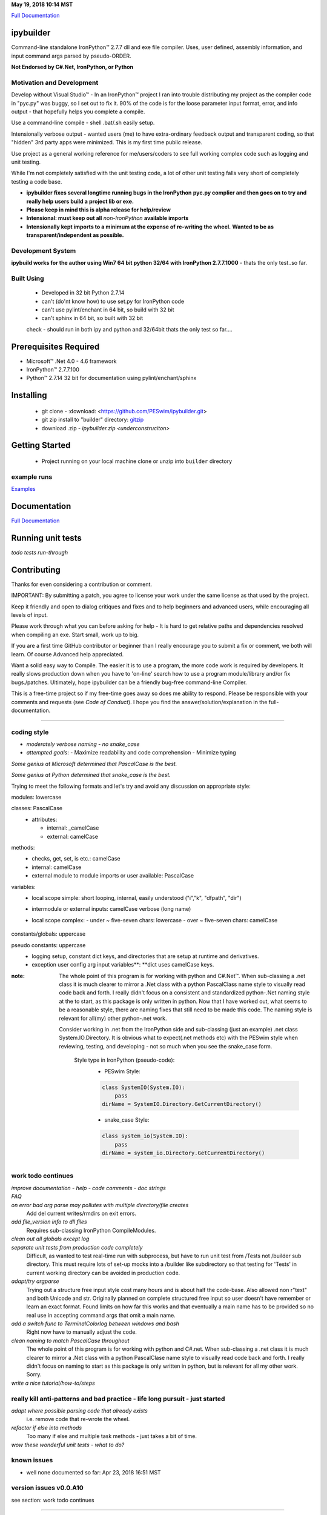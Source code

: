 ..  created on Fri Mar 24 17:26:26 2018
..  author: PE LLC peswin@mindspring.com
..  copyright: 2018, Howard Dunn. Apache 2.0 v2 licensed.
.. _Full Documentation:   https://peswim.github.io/ipybuilder/
.. _Examples:  https://peswim.github.io/ipybuilder/indxexplr.html
.. _gitzip:  https://github.com/PESwim/ipybuilder

.. |trade| unicode:: U+02122

**May 19, 2018 10:14 MST**

`Full Documentation`_

ipybuilder
==========

Command-line standalone IronPython™ 2.7.7 dll and exe file compiler. Uses, user
defined, assembly information, and input command args parsed by pseudo-ORDER. 

**Not Endorsed by C#.Net, IronPython, or Python**

Motivation and Development
--------------------------

Develop without Visual Studio\ |trade| - In an IronPython\ |trade| project I
ran into trouble distributing my project as the compiler code in "pyc.py" was
buggy, so I set out to fix it. 90% of the code is for the loose parameter input
format, error, and info output - that hopefully helps you complete a compile.

Use a command-line compile - shell .bat/.sh easily setup.

Intensionally verbose output - wanted users (me) to have extra-ordinary
feedback output and transparent coding, so that "hidden" 3rd party apps were
minimized. This is my first time public release. 

Use project as a general working reference for me/users/coders to see full
working complex code such as logging and unit testing.

While I'm not completely satisfied with the unit testing code, a lot of
other unit testing falls very short of completely testing a code base.
 
- **ipybuilder fixes several longtime running bugs in the IronPython**
  **pyc.py complier and then goes on to try and really help users build a**
  **project lib or exe.**

- **Please keep in mind this is alpha release for help/review**
  
- **Intensional: must keep out all** *non-IronPython* **available imports**
  
- **Intensionally kept imports to a minimum at the expense of re-writing the wheel.**
  **Wanted to be as transparent/independent as possible.**

Development System 
------------------
**ipybuild works for the author using Win7 64 bit python 32/64 with 
IronPython 2.7.7.1000** - thats the only test..so far.

Built Using
-----------
  - Developed in 32 bit Python 2.7.14
  - can't (do'nt know how) to use set.py for IronPython code
  - can't use pylint/enchant in 64 bit, so build with 32 bit
  - can't sphinx in 64 bit, so built with 32 bit
  
  check - should run in both ipy and python and 32/64bit 
  thats the only test so far....
 
Prerequisites Required
======================
- Microsoft\ |trade| .Net 4.0 - 4.6 framework
- IronPython\ |trade| 2.7.7.100
- Python\ |trade| 2.7.14 32 bit for documentation using pylint/enchant/sphinx

Installing
==========
  - git clone - :download: <https://github.com/PESwim/ipybuilder.git>
  - git zip install to "builder" directory:  `gitzip`_ 
  - download .zip - `ipybuilder.zip <underconstruciton>` 

Getting Started
===============
  - Project running on your local machine
    clone or unzip into ``builder`` directory
    
example runs
------------
`Examples`_

Documentation
=============
`Full Documentation`_

Running unit tests
==================

*todo tests run-through*

Contributing
============
Thanks for even considering a contribution or comment.

IMPORTANT: By submitting a patch, you agree to license your work under the
same license as that used by the project.

Keep it friendly and open to dialog critiques and fixes and to help beginners
and advanced users, while encouraging all levels of input.

Please work through what you can before asking for help - It is hard to get
relative paths and dependencies resolved when compiling an exe. Start small, 
work up to big.

If you are a first time GitHub contributor or beginner than I really encourage
you to submit a fix or comment, we both will learn. Of course Advanced help 
appreciated.

Want a solid easy way to Compile. The easier it is to use a program, the
more code work is required by developers. It really slows production down when you have to 
'on-line' search how to use a program module/library and/or fix bugs./patches.
Ultimately, hope ipybuilder can be a friendly bug-free command-line Compiler.

This is a free-time project so if my free-time goes away so does me ability to 
respond. Please be responsible with your comments and requests (see *Code of Conduct*). I hope you find
the answer/solution/explanation in the full-documentation.

****

coding style
------------
- *moderately verbose naming - no snake_case*

- *attempted goals*: 
  - Maximize readability and code comprehension
  - Minimize typing

*Some genius at Microsoft determined that PascalCase is the best.*    

*Some genius at Python determined that snake_case is the best.*

Trying to meet the following formats and let's try and avoid 
any discussion on appropriate style:

modules: lowercase
  \

classes: PascalCase
  - attributes:
  
    - internal: _camelCase
    - external: camelCase

methods:
  - checks, get, set, is etc.: camelCase      
  - internal: camelCase
  - external module to module imports or user available: PascalCase

variables:
  - local scope simple: short looping, internal, easily understood ("i","k", "dfpath", "dir")
  - intermodule or external inputs: camelCase verbose (long name) 
  - local scope complex:
    \
    - under ~ five-seven chars: lowercase
    - over ~ five-seven chars: camelCase
        \
constants/globals: uppercase
  \
pseudo constants: uppercase
  - logging setup, constant dict keys, and directories that are setup at runtime and derivatives.
    \
  - exception user config arg input variables**: **dict uses camelCase keys.
    \
:note:
    The whole point of this program is for working with python and C#.Net\ |trade|.
    When sub-classing a .net class it is much clearer to mirror a .Net class with a 
    python PascalClass name style to visually read code back and forth. 
    I really didn't focus on a consistent and standardized python-.Net naming style at the
    to start, as this package is only written in python. Now that I have worked out, what 
    seems to be a reasonable style, there are naming fixes that still need to be made this
    code. The naming style is relevant for all(my) other python-.net work. 
    
    Consider working in .net from the IronPython side and sub-classing (just an example)
    .net class System.IO.Directory. It is obvious what to expect(.net methods etc) with
    the PESwim style when reviewing, testing, and developing - not so much when you see 
    the snake_case form.
    
      Style type in IronPython (pseudo-code):
        - PESwim Style:
        .. code:: python
        
           class SystemIO(System.IO):
               pass  
           dirName = SystemIO.Directory.GetCurrentDirectory()  
             
        - snake_case Style:
        .. code:: python
        
           class system_io(System.IO):
               pass
           dirName = system_io.Directory.GetCurrentDirectory()   

work todo continues 
-------------------
*improve documentation - help - code comments - doc strings*
 \
*FAQ* 
 \
*on error bad arg parse may pollutes with multiple directory/file creates*
  Add del current writes/rmdirs on exit errors.
  
*add file_version info to dll files*
  Requires sub-classing IronPython CompileModules.
  
*clean out all globals except log*
  \
*separate unit tests from production code completely*
  Difficult, as wanted to test real-time run with subprocess, but
  have to run unit test from /Tests not /builder sub directory. This must 
  require lots of set-up mocks into a /builder like subdirectory so that 
  testing for 'Tests' in current working directory can be avoided in
  production code.
  
*adapt/try argparse*
  Trying out a structure free input style cost many hours and is about half
  the code-base. Also allowed non r"text" and both Unicode and str.
  Originally planned on complete structured free input so user doesn't have
  remember or learn an exact format. Found limits on how far this works and
  that eventually a main name has to be provided so no real use in accepting 
  command args that omit a main name.
  
*add a switch func to TerminalColorlog between windows and bash*
  Right now have to manually adjust the code.
  
*clean naming to match PascalCase throughout*
  The whole point of this program is for working with python and C#.net. When 
  sub-classing a .net class it is much clearer to mirror a .Net class with a 
  python PascalClase name style to visually read code back and forth. 
  I really didn't focus on naming to start as this package is only written
  in python, but is relevant for all my other work. Sorry.
 
*write a nice tutorial/how-to/steps*
 \
really kill anti-patterns and bad practice - life long pursuit - just started
-----------------------------------------------------------------------------
*adapt where possible parsing code that already exists*
  i.e. remove code that re-wrote the wheel.
   
*refactor if else into methods*
  Too many if else and multiple task methods - just takes a bit of time.
  
*wow these wonderful unit tests - what to do?* 
  \

known issues 
------------
- well none documented so far: Apr 23, 2018 16:51 MST

version issues v0.0.A10
-----------------------
see section: work todo continues
  \

****

Versions
========
**v0.0.A10** - current
  - well, none so far: Apr 23, 2018 16:51 MST

  **Version v0.0.A10**
    - Alpha release to start
    - Tested:
      - Window 7 64 platform - 32 bit python
    - issues:
      see: issues v0.0.A10
      \  
      
Authors
=======
Owner: Howard Dunn <peswin@mindspring.com>

Contributors
------------
- Please help by contributing

License
=======
ipybuilder is licensed under the Apache v2.0 License - see LICENSE file 
